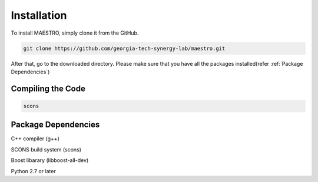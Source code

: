.. _Installation:

=============
Installation
=============
To install MAESTRO, simply clone it from the GitHub.

.. code:: bash

   git clone https://github.com/georgia-tech-synergy-lab/maestro.git

After that, go to the downloaded directory.
Please make sure that you have all the packages installed(refer :ref:`Package Dependencies`)

.. _Compiling the Code:

Compiling the Code
------------------

.. code:: bash

    scons

.. _Package Dependencies:
	
Package Dependencies
--------------------

C++ compiler (g++)

SCONS build system (scons)

Boost libarary (libboost-all-dev)

Python 2.7 or later
